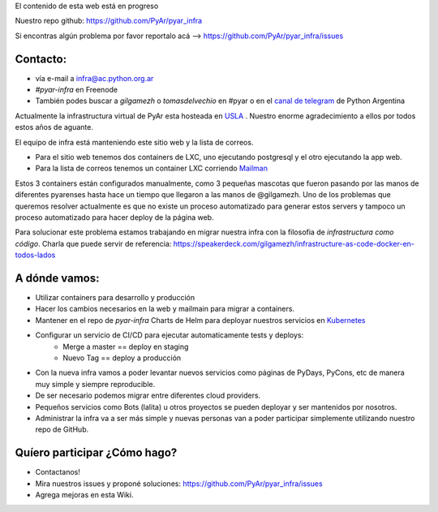 .. class:: alert alert-warning

    El contenido de esta web está en progreso

Nuestro repo github: `https://github.com/PyAr/pyar_infra <https://github.com/PyAr/pyar_infra>`_

Si encontras algún problema por favor reportalo acá --> https://github.com/PyAr/pyar_infra/issues 

Contacto:
---------
- vía e-mail a infra@ac.python.org.ar
- *#pyar-infra* en Freenode
- También podes buscar a `gilgamezh` o `tomasdelvechio` en #pyar o en el `canal de telegram <https://t.me/pythonargentina>`_ de Python Argentina
 

Actualmente la infrastructura virtual de PyAr esta hosteada en `USLA <http://drupal.usla.org.ar/>`_ . Nuestro enorme agradecimiento a ellos por todos estos años de aguante. 

El equipo de infra está manteniendo este sitio web y la lista de correos.

- Para el sitio web tenemos dos containers de LXC, uno ejecutando postgresql y el otro ejecutando la app web. 
- Para la lista de correos tenemos un container LXC corriendo `Mailman <http://www.list.org/>`_

Estos 3 containers están configurados manualmente, como 3 pequeñas mascotas que fueron pasando por las manos de diferentes pyarenses 
hasta hace un tiempo que llegaron a las manos de @gilgamezh. Uno de los problemas que queremos resolver actualmente es que no existe un proceso automatizado
para generar estos servers y tampoco un proceso automatizado para hacer deploy de la página web.

Para solucionar este problema estamos trabajando en migrar nuestra infra con la filosofia de *infrastructura como código*. 
Charla que puede servir de referencia: https://speakerdeck.com/gilgamezh/infrastructure-as-code-docker-en-todos-lados


A dónde vamos:
--------------

- Utilizar containers para desarrollo y producción
- Hacer los cambios necesarios en la web y mailmain para migrar a containers.
- Mantener en el repo de `pyar-infra` Charts de Helm para deployar nuestros servicios en `Kubernetes <http://kubernetes.io/>`_ 
- Configurar un servicio de CI/CD para ejecutar automaticamente tests y deploys:
    * Merge a master == deploy en staging 
    * Nuevo Tag == deploy a producción 
- Con la nueva infra vamos a poder levantar nuevos servicios como páginas de PyDays, PyCons, etc de manera muy simple y siempre reproducible.
- De ser necesario podemos migrar entre diferentes cloud providers. 
- Pequeños servicios como Bots (lalita) u otros proyectos se pueden deployar y ser mantenidos por nosotros. 
- Administrar la infra va a ser más simple y nuevas personas van a poder participar simplemente utilizando nuestro repo de GitHub. 

Quíero participar ¿Cómo hago?
-----------------------------

- Contactanos!
- Mira nuestros issues y proponé soluciones: https://github.com/PyAr/pyar_infra/issues
- Agrega mejoras en esta Wiki.
